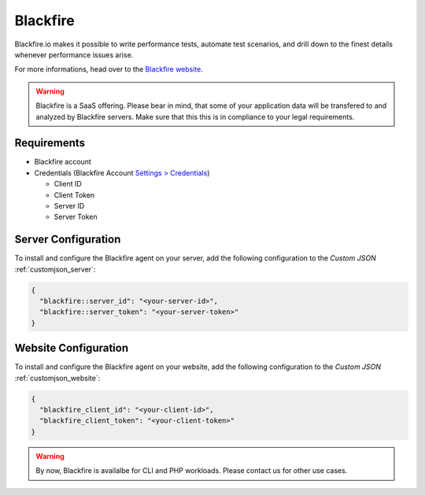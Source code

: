 .. index::
   triple: Website; Debugging; Blackfire
   :name: website-advanced-blackfire

=========
Blackfire
=========

Blackfire.io makes it possible to write performance tests, automate test scenarios,
and drill down to the finest details whenever performance issues arise.

For more informations, head over to the `Blackfire website <https://blackfire.io>`__.

.. warning::

   Blackfire is a SaaS offering. Please bear in mind, that some of your application
   data will be transfered to and analyzed by Blackfire servers. Make sure that this
   this is in compliance to your legal requirements.

Requirements
============

* Blackfire account
* Credentials (Blackfire Account `Settings > Credentials <https://blackfire.io/my/settings/credentials>`__)

  * Client ID
  * Client Token
  * Server ID
  * Server Token

Server Configuration
====================

To install and configure the Blackfire agent on your server, add the following configuration
to the `Custom JSON` :ref:`customjson_server`:

.. code-block:: json

   {
     "blackfire::server_id": "<your-server-id>",
     "blackfire::server_token": "<your-server-token>"
   }

Website Configuration
=====================

To install and configure the Blackfire agent on your website, add the following configuration
to the `Custom JSON` :ref:`customjson_website`:

.. code-block:: json

   {
     "blackfire_client_id": "<your-client-id>",
     "blackfire_client_token": "<your-client-token>"
   }

.. warning::

   By now, Blackfire is availalbe for CLI and PHP workloads. Please contact us for other use cases.

